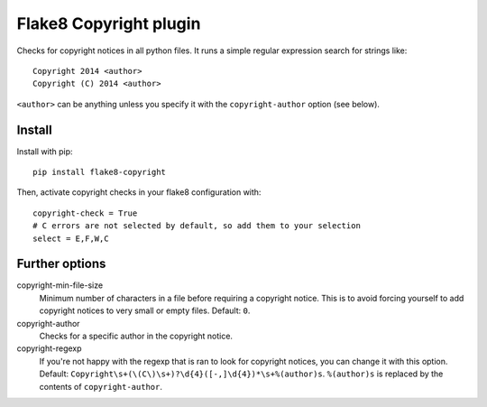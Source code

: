 Flake8 Copyright plugin
=======================

Checks for copyright notices in all python files. It runs a simple regular expression search for
strings like::

    Copyright 2014 <author>
    Copyright (C) 2014 <author>

``<author>`` can be anything unless you specify it with the ``copyright-author`` option (see below).

Install
-------

Install with pip::

    pip install flake8-copyright

Then, activate copyright checks in your flake8 configuration with::

    copyright-check = True
    # C errors are not selected by default, so add them to your selection
    select = E,F,W,C


Further options
---------------

copyright-min-file-size
    Minimum number of characters in a file before requiring a copyright notice. This is to avoid
    forcing yourself to add copyright notices to very small or empty files. Default: ``0``.

copyright-author
    Checks for a specific author in the copyright notice.

copyright-regexp
    If you're not happy with the regexp that is ran to look for copyright notices, you can change it
    with this option. Default: ``Copyright\s+(\(C\)\s+)?\d{4}([-,]\d{4})*\s+%(author)s``. ``%(author)s`` is
    replaced by the contents of ``copyright-author``.
